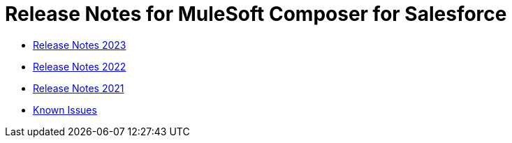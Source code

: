 = Release Notes for MuleSoft Composer for Salesforce


* xref:ms_composer_release_notes_2023.adoc[Release Notes 2023]
* xref:ms_composer_release_notes_2022.adoc[Release Notes 2022]
* xref:ms_composer_release_notes_2021.adoc[Release Notes 2021]
* xref:ms_composer_release_notes_ki.adoc[Known Issues]
